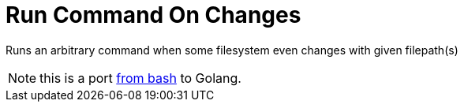 = Run Command On Changes
:frombash: https://github.com/jzacsh/bin/tree/TODO/share/runonchanges

Runs an arbitrary command when some filesystem even changes with given filepath(s)

NOTE: this is a port {frombash}[from bash] to Golang.
